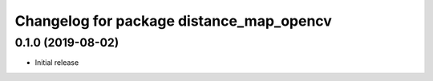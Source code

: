 ^^^^^^^^^^^^^^^^^^^^^^^^^^^^^^^^^^^^^^^^^
Changelog for package distance_map_opencv
^^^^^^^^^^^^^^^^^^^^^^^^^^^^^^^^^^^^^^^^^

0.1.0 (2019-08-02)
------------------
* Initial release

